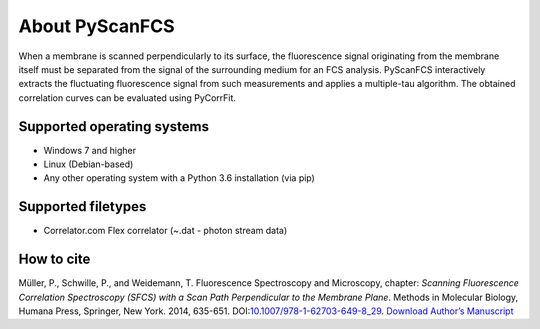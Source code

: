 ===============
About PyScanFCS
===============
When a membrane is scanned perpendicularly to its surface, the fluorescence
signal originating from the membrane itself must be separated from the signal
of the surrounding medium for an FCS analysis. PyScanFCS interactively extracts
the fluctuating fluorescence signal from such measurements and applies a
multiple-tau algorithm. The obtained correlation curves can be evaluated using
PyCorrFit.

Supported operating systems
---------------------------
- Windows 7 and higher
- Linux (Debian-based)
- Any other operating system with a Python 3.6 installation (via pip)

Supported filetypes
-------------------
- Correlator.com Flex correlator (~.dat - photon stream data)

How to cite
-----------
Müller, P., Schwille, P., and Weidemann, T.
Fluorescence Spectroscopy and Microscopy, chapter: *Scanning Fluorescence
Correlation Spectroscopy (SFCS) with a Scan Path Perpendicular to the Membrane
Plane*. Methods in Molecular Biology, Humana Press, Springer, New York. 2014,
635-651. DOI:`10.1007/978-1-62703-649-8_29 <http://dx.doi.org/10.1007/978-1-62703-649-8_29>`_.
`Download Author’s Manuscript <https://github.com/FCS-analysis/PyScanFCS/wiki/Mueller,Weidemann_PerpLSFCS_FlSpecMicr_AuthorsManuscript_2015-01.pdf>`_